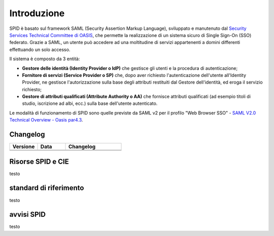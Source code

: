 Introduzione
============

SPID è basato sul framework SAML (Security Assertion Markup Language), sviluppato e manutenuto dal `Security Services Technical Committee di OASIS <https://www.oasis-open.org/committees/tc_home.php?wg_abbrev=security>`_, che permette la realizzazione di un sistema sicuro di Single Sign-On (SSO) federato. Grazie a SAML, un utente può accedere ad una moltitudine di servizi appartenenti a domini differenti effettuando un solo accesso.

Il sistema è composto da 3 entità:

* **Gestore delle identità (Identity Provider o IdP)** che gestisce gli utenti e la procedura di autenticazione;
* **Fornitore di servizi (Service Provider o SP)** che, dopo aver richiesto l'autenticazione dell'utente all'Identity Provider, ne gestisce l'autorizzazione sulla base degli attributi restituiti dal Gestore dell'identità, ed eroga il servizio richiesto;
* **Gestore di attributi qualificati (Attribute Authority o AA)** che fornisce attributi qualificati (ad esempio titoli di studio, iscrizione ad albi, ecc.) sulla base dell'utente autenticato.

Le modalità di funzionamento di SPID sono quelle previste da SAML v2 per il profilo "Web
Browser SSO" - `SAML V2.0 Technical Overview - Oasis par4.3 <http://docs.oasis-open.org/security/saml/Post2.0/sstc-saml-tech-overview-2.0.html>`_.

Changelog
---------

.. list-table:: 
   :widths: 25 25 50
   :header-rows: 1

   * - Versione
     - Data
     - Changelog
   * - 
     -
     - 
   * - 
     - 
     - 
	 
Risorse SPID e CIE
------------------

testo

standard di riferimento
-----------------------

testo

avvisi SPID
-----------

testo